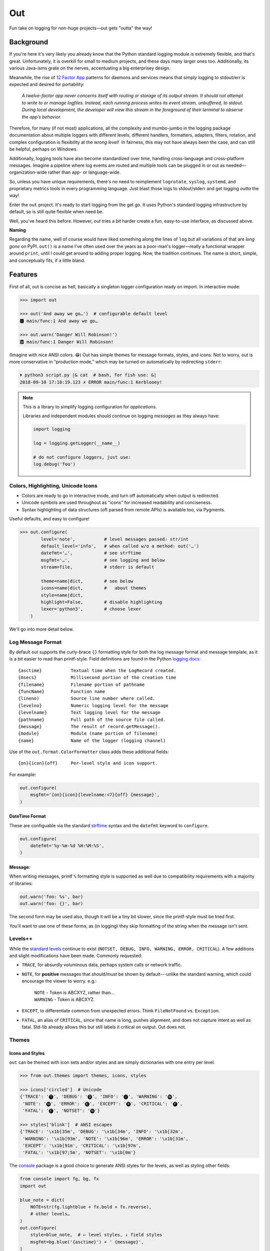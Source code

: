 
Out
===========

Fun take on logging for non-huge projects—out gets "outta" the way!

Background
--------------------------

If you're here it's very likely you already know that the Python standard
logging module is extremely flexible,
and that's great.
Unfortunately, it is overkill for small to medium projects,
and these days many larger ones too.
Additionally,
its various Java-isms grate on the nerves,
accentuating a big enterprisey design.

Meanwhile,
the rise of
`12 Factor App <https://12factor.net/logs>`_
patterns for daemons and services
means that simply logging to stdout/err is expected and desired
for portability:

    *A twelve-factor app never concerns itself with routing or storage of its
    output stream. It should not attempt to write to or manage logfiles.
    Instead, each running process writes its event stream, unbuffered, to
    stdout. During local development, the developer will view this stream in
    the foreground of their terminal to observe the app’s behavior.*


Therefore,
for many (if not most) applications,
all the complexity and mumbo-jumbo in the logging package documentation about
multiple loggers with different levels, different handlers, formatters,
adapters, filters, rotation,
and complex configuration is flexibility at the *wrong level!*
 In fairness,
this may not have always been the case,
and can still be helpful, perhaps on Windows.

Additionally, logging tools have also become standardized over time,
handling cross-language and cross-platform messages.
Imagine a pipeline where log events are routed and multiple tools can be
plugged in or out as needed—\
organization-wide rather than app- or language-wide.

So, unless you have unique requirements,
there's no need to reimplement ``logrotate``, ``syslog``, ``systemd``, and
proprietary metrics tools in every programming language.
Just blast those logs to stdout/stderr and get logging *outta* the way!

Enter the ``out`` project.
It's ready to start logging from the get go.
It uses Python's standard logging infrastructure by default,
so is still quite flexible when need be.

Well, you've heard this before.
However, *out* tries a bit harder create a fun, easy-to-use interface,
as discussed above.

**Naming**

Regarding the name,
well of course would have liked something along the lines of ``log`` but all
variations of that are *long gone* on PyPI.
``out()`` is a name I've often used over the years as a poor-man's logger—\
really a functional wrapper around ``print``,
until I could get around to adding proper logging.
Now, the tradition continues.
The name is short, simple, and conceptually fits,
if a little bland.

Features
------------

First of all,
out is concise as hell,
basically a singleton logger configuration ready on import.
In interactive mode:

.. code-block:: python-console

    >>> import out

    >>> out('And away we go…')  # configurable default level
    🅸 main/func:1 And away we go…

    >>> out.warn('Danger Will Robinson!')
    🆆 main/func:1 Danger Will Robinson!

(Imagine with nice ANSI colors. 😁)
Out has simple themes for message formats, styles, and icons.
Not to worry,
out is more conservative in "production mode,"
which may be turned on automatically by redirecting ``stderr``:

.. code-block:: shell

    ⏵ python3 script.py |& cat  # bash, for fish use: &|
    2018-09-10 17:18:19.123 ✗ ERROR main/func:1 Kerblooey!


.. note::

    This is a library to simplify logging configuration for *applications.*

    Libraries and independent modules should continue on logging *messages* as
    they always have:

    .. code-block:: python

        import logging

        log = logging.getLogger(__name__)

        # do not configure loggers, just use:
        log.debug('foo')


Colors, Highlighting, Unicode Icons
~~~~~~~~~~~~~~~~~~~~~~~~~~~~~~~~~~~~~~

- Colors are ready to go in interactive mode,
  and turn off automatically when output is redirected.

- Unicode symbols are used throughout as "icons" for increased readability and
  conciseness.

- Syntax highlighting of data structures (oft parsed from remote APIs) is
  available too, via Pygments.


Useful defaults, and easy to configure!

.. code-block:: python-console

    >>> out.configure(
            level='note',           # level messages passed: str/int
            default_level='info',   # when called w/o a method: out('…')
            datefmt='…',            # see strftime
            msgfmt='…',             # see logging and below
            stream=file,            # stderr is default

            theme=name|dict,        # see below
            icons=name|dict,        #   about themes
            style=name|dict,
            highlight=False,        # disable highlighting
            lexer='python3',        # choose lexer
        )

We'll go into more detail below.


Log Message Format
~~~~~~~~~~~~~~~~~~~

By default out supports the curly-brace ``{}`` formatting style for both the
log message format and message template,
as it is a bit easier to read than printf-style.
Field definitions are found in the Python
`logging docs <https://docs.python.org/3/library/logging.html#logrecord-attributes>`_::

    {asctime}           Textual time when the LogRecord created.
    {msecs}             Millisecond portion of the creation time
    {filename}          Filename portion of pathname
    {funcName}          Function name
    {lineno)            Source line number where called.
    {levelno}           Numeric logging level for the message
    {levelname}         Text logging level for the message
    {pathname}          Full path of the source file called.
    {message}           The result of record.getMessage().
    {module}            Module (name portion of filename)
    {name}              Name of the logger (logging channel)

Use of the
``out.format.ColorFormatter`` class adds these additional fields::

    {on}{icon}{off}     Per-level style and icon support.

For example:

.. code-block:: python

    out.configure(
        msgfmt='{on}{icon}{levelname:<7}{off} {message}',
    )


DateTime Format
++++++++++++++++++

These are configuable via the standard
`strftime <https://docs.python.org/3/library/datetime.html#strftime-and-strptime-behavior>`_
syntax and the
``datefmt`` keyword to ``configure``.

.. code-block:: python

    out.configure(
        datefmt='%y-%m-%d %H:%M:%S',
    )


Message:
++++++++++++++++++

When writing messages, printf ``%`` formatting style is supported as well
due to compatibility requirements with a majority of libraries:

.. code-block:: python

    out.warn('foo: %s', bar)
    out.warn('foo: {}', bar)

The second form may be used also,
though it will be a tiny bit slower,
since the printf-style must be tried first.

You'll want to use one of these forms,
as (in logging) they skip formatting of the string when the message isn't
sent.


Levels++
~~~~~~~~~~~~~~~~~~~~~~~~~~

While the
`standard levels <https://docs.python.org/3/library/logging.html#levels>`_
continue to exist
(``NOTSET, DEBUG, INFO, WARNING, ERROR, CRITICAL``).
A few additions and slight modifications have been made.
Commonly requested:

- ``TRACE``, for absurdly voluminous data, perhaps system calls or network
  traffic.

- ``NOTE``, for **positive** messages
  that should/must be shown by default---\
  unlike the standard warning,
  which could encourage the viewer to worry.  e.g.:

      | ``NOTE`` - Token is ABCXYZ, rather than…
      | ``WARNING`` - Token is ABCXYZ.

- ``EXCEPT``, to differentiate common from unexpected errors.
  Think ``FileNotFound`` vs. ``Exception``.

- ``FATAL``, an alias of ``CRITICAL``,
  since that name is long, pushes alignment,
  and does not capture intent as well as fatal.
  Std-lib already allows this but still labels it critical on output.
  Out does not.


Themes
~~~~~~~~~~~~~~~~~~


Icons and Styles
+++++++++++++++++

``out`` can be themed with icon sets and/or styles and are simply dictionaries
with one entry per level.


.. code-block:: python-console

    >>> from out.themes import themes, icons, styles

    >>> icons['circled']  # Unicode
    {'TRACE': '🅣', 'DEBUG': '🅓', 'INFO': '🅘', 'WARNING': '🅦',
     'NOTE': '🅝', 'ERROR': '🅔', 'EXCEPT': '🅧', 'CRITICAL': '🅕',
     'FATAL': '🅕', 'NOTSET': '🅝'}

    >>> styles['blink']  # ANSI escapes
    {'TRACE': '\x1b[35m', 'DEBUG': '\x1b[34m', 'INFO': '\x1b[32m',
     'WARNING': '\x1b[93m', 'NOTE': '\x1b[96m', 'ERROR': '\x1b[31m',
     'EXCEPT': '\x1b[91m', 'CRITICAL': '\x1b[97m',
     'FATAL': '\x1b[97;5m', 'NOTSET': '\x1b[0m'}

The
`console <https://mixmastamyk.bitbucket.io/console/>`_
package is a good choice to generate ANSI styles for the levels,
as well as styling other fields:

.. code-block:: python

    from console import fg, bg, fx
    import out

    blue_note = dict(
        NOTE=str(fg.lightblue + fx.bold + fx.reverse),
        # other levels…
    )
    out.configure(
        style=blue_note,  # ← level styles, ↓ field styles
        msgfmt=bg.blue('{asctime}') + ' {message}',
    )
    out.note('John Coltrane')


Creating and Using Themes
++++++++++++++++++++++++++

A full theme is the whole kit together in a mapping—\
styles, icons, ``message`` and/or ``datefmt`` templates:

.. code-block:: python-console

    >>> interactive_theme = {
     'style': {},  # level:value mapping, see above
     'icons': {},  # level:value
     'fmt': '{asctime} {icon} {message}',  # message format
     'datefmt': '%H:%M:%S',  # date/time format,
    }


In the ``configure`` method of the out logger,
to use a theme from the themes module,
simply specify an existing one by name:

.. code-block:: python-console

    >>> out.configure(
            theme='production',
        )

Or by setting a custom mapping, as created above:

.. code-block:: python-console

    >>> out.configure(
            theme=interactive_theme,  # or perhaps just icons:
            icons=dict(DEBUG='• ', INFO='✓ ', WARNING='⚠ ', ) # …
        )

A few themes are bundled:

Icons:
    ascii,
    ascii_symbol,
    circled,
    circled_lower,
    rounded,
    symbol

Styles:
    - norm
    - bold
    - mono (monochrome)
    - blink (fatal error only)

Full themes:
    - interactive
    - production
    - plain (Uses logging.Formatter for lower overhead.)
    - json (Uses formatter.JSONFormatter)
    - mono (monochrome)
    - linux_interactive, linux_production (vga console)


.. note::

    When there are conflicting arguments to the ``configure`` method,
    the last specified will win.
    This requires a Python version >=3.6, due to ordered keyword args.
    Below this version it is not recommended to try since keyword order
    will be undefined and therefore the result.
    One workaround, call ``configure()`` twice.


Syntax Highlighting w/Pygments
--------------------------------

When Pygments is installed,
syntax highlighting is available for Python data structures and code,
as well as JSON and XML strings—\
potentially anything Pygments can highlight.
This can be helpful when debugging remote APIs for example.

A lexer may be
`selected by name <http://pygments.org/docs/lexers/>`_
via ``configure(lexer=LEXER_NAME)``,
disabled by setting to ``None``.
Some common lexer names are: ``('json', 'python3', 'xml')``.

**Use:**

Message text following a ``{, [, <, or '`` char
is highlighted with the current
lexer+formatter:

.. code-block:: python

    out.configure(level='trace')

    # default Python3
    out.trace('PYON data: %s',
              {'data': [None, True, False, 123]})

    out.configure(lexer='json')
    out.trace('JSON data: '
              '{"data": [null, true, false, 123]}')

(Imagine with lovely ANSI flavors. 😁)


Performance
-----------------

out does quite a few things,
but it tries not to do any duplicate work or anything stupid.
It takes 25 microseconds to log a simple message,
or about 90 for a complex one on a newer machine.
Had to run a loop several thousand times (only logging) before it added up to
a noticeable delay.

Theming and highlighting are easy to turn off for production mode,
so "out" should hopefully not slow you down at all when not developing.


Tips
---------

- By default the logger prints to ``stderr``.
  The reason being that when used in an interactive script normal application
  output may be easily segregated from log messages during redirection.

  .. code-block:: shell

    # bash, fish
    ⏵ script.py 2> logfile.txt

  Configurable via the ``stream`` keyword to ``.configure()``:

  .. code-block:: python

      import sys, out

      out.configure(
          stream=sys.stdout,
      )

- Upgrading a long script from ``print()`` is easy:

  .. code-block:: python

    import out

    print = out  # or other level: out.note

  Or perhaps some logging was already added, but you'd like to downsize.
  Add this to your main script::

    import out as logger

  Less code will need to be changed.

.. ~ - Want to keep your complex configuration but use the ``ColorFormatter`` class
  .. ~ and themes in your own project?

- The ``ColorFormatter`` and ``JSONFormatter`` classes can be used in your own
  project:

  .. code-block:: python-console

    >>> from out.format import ColorFormatter

    >>> cf = ColorFormatter()
    >>> handler.setFormatter(cf)

- To print the current logging configuration:

  .. code-block:: python-console

    >>> out.log_config()  # quotes to shut off highlighting:
    '''
    🅳  Logging config:
    🅳  / name: main, id: 139973461370360
    🅳    .level: trace (7)
    🅳    .default_level: info (20)
    🅳    + Handler: 0 <StreamHandler <stderr> (NOTSET)>
    🅳      + Formatter: <out.format.ColorFormatter object at 0x7f4e1c65efd0>
    🅳        .style: <logging.StrFormatStyle object at 0x7f4e1c65ef28>
    🅳        .datefmt: '%H:%M:%S'
    🅳        .msgfmt: '  {on}{icon}{off} {message}'
    '''

The logger in the main script file is named "main,"
also known as the "root" logger.


Troubleshooting
-----------------

- If you'd like to know what ``out`` is doing,
  try running the ``.log_config()`` method to log what's currently up:

  .. code-block:: python-console

      >>> out.log_config()

  .. code-block:: shell

      🅳   out logging config, version: '0.70a1'
      🅳     .name: main, id: 0x7f88e9ec7198
      🅳     .level: debug (10)
      🅳     .default_level: info (20)
      🅳     + Handler: 0 <StreamHandler <stdout> (NOTSET)>
      🅳       + Formatter: <out.format.ColorFormatter object at 0x7f88e9ce1b70>
      🅳         .datefmt: '%H:%M:%S'
      🅳         .msgfmt: '  {on}{icon:<2}{off} \x1b[38;5;242m{name}/\x1b[38;5;245m{funcName}:\x1b[32m{lineno:<3}\x1b[0m {message}'
      🅳         fmt_style: <logging.StrFormatStyle object at 0x7f88e9ca5080>
      🅳         theme.styles: {'TRACE': '\x1b[35m', 'DEBUG': '\x1b[34m', 'INFO': '\x1b[32m', 'NOTE': '\x1b[96m', 'WARNING': '\x1b[93m', 'ERROR': '\x1b[31m', 'EXCEPT': '\x1b[91m', 'CRITICAL': '\x1b[97m', 'FATAL': '\x1b[97m', 'NOTSET': ''}
      🅳         theme.icons: {'TRACE': '🆃', 'DEBUG': '🅳', 'INFO': '🅸', 'NOTE': '🅽', 'WARNING': '🆆', 'ERROR': '🅴', 'EXCEPT': '🆇', 'CRITICAL': '🅵', 'FATAL': '🅵', 'NOTSET': '🅽'}
      🅳         highlighting: 'Python3Lexer', 'Terminal256Formatter'

  Import ``out`` in debug mode first and you can see any logging other modules do
  as the start up.

- If you're using fbterm, make sure the ``TERM`` environment variable is set
  to ``fbterm``.
  This makes several adjustments to help it work better under that terminal.


Install
------------

.. code-block:: shell

    ⏵ pip3 install out  # or out[highlight]
